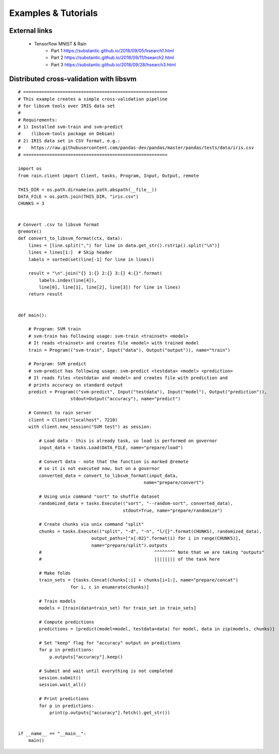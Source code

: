 Examples & Tutorials
********************

External links
==============

  * Tensorflow MNIST & Rain
     - Part 1 https://substantic.github.io/2018/09/05/hsearch1.html
     - Part 2 https://substantic.github.io/2018/09/11/hsearch2.html
     - Part 3 https://substantic.github.io/2018/09/28/hsearch3.html


Distributed cross-validation with libsvm
========================================

::

    # =======================================================
    # This example creates a simple cross-validation pipeline
    # for libsvm tools over IRIS data set
    #
    # Requirements:
    # 1) Installed svm-train and svm-predict
    #    (libsvm-tools package on Debian)
    # 2) IRIS data set in CSV format, e.g.:
    #    https://raw.githubusercontent.com/pandas-dev/pandas/master/pandas/tests/data/iris.csv
    # =======================================================

    import os
    from rain.client import Client, tasks, Program, Input, Output, remote

    THIS_DIR = os.path.dirname(os.path.abspath(__file__))
    DATA_FILE = os.path.join(THIS_DIR, "iris.csv")
    CHUNKS = 3


    # Convert .csv to libsvm format
    @remote()
    def convert_to_libsvm_format(ctx, data):
        lines = [line.split(",") for line in data.get_str().rstrip().split("\n")]
        lines = lines[1:]  # Skip header
        labels = sorted(set(line[-1] for line in lines))

        result = "\n".join("{} 1:{} 2:{} 3:{} 4:{}".format(
            labels.index(line[4]),
            line[0], line[1], line[2], line[3]) for line in lines)
        return result


    def main():

        # Program: SVM train
        # svm-train has following usage: svm-train <trainset> <model>
        # It reads <trainset> and creates file <model> with trained model
        train = Program(("svm-train", Input("data"), Output("output")), name="train")

        # Porgram: SVM predict
        # svm-predict has following usage: svm-predict <testdata> <model> <prediction>
        # It reads files <testdata> and <model> and creates file with prediction and
        # prints accuracy on standard output
        predict = Program(("svm-predict", Input("testdata"), Input("model"), Output("prediction")),
                        stdout=Output("accuracy"), name="predict")

        # Connect to rain server
        client = Client("localhost", 7210)
        with client.new_session("SVM test") as session:

            # Load data - this is already task, so load is performed on governor
            input_data = tasks.Load(DATA_FILE, name="prepare/load")

            # Convert data - note that the function is marked @remote
            # so it is not executed now, but on a governor
            converted_data = convert_to_libsvm_format(input_data,
                                                    name="prepare/convert")

            # Using unix command "sort" to shuffle dataset
            randomized_data = tasks.Execute(("sort", "--random-sort", converted_data),
                                            stdout=True, name="prepare/randomize")

            # Create chunks via unix command "split"
            chunks = tasks.Execute(("split", "-d", "-n", "l/{}".format(CHUNKS), randomized_data),
                                output_paths=["x{:02}".format(i) for i in range(CHUNKS)],
                                name="prepare/split").outputs
            #                                           ^^^^^^^^ Note that we are taking "outputs"
            #                                           |||||||| of the task here

            # Make folds
            train_sets = [tasks.Concat(chunks[:i] + chunks[i+1:], name="prepare/concat")
                        for i, c in enumerate(chunks)]

            # Train models
            models = [train(data=train_set) for train_set in train_sets]

            # Compute predictions
            predictions = [predict(model=model, testdata=data) for model, data in zip(models, chunks)]

            # Set "keep" flag for "accuracy" output on predictions
            for p in predictions:
                p.outputs["accuracy"].keep()

            # Submit and wait until everything is not completed
            session.submit()
            session.wait_all()

            # Print predictions
            for p in predictions:
                print(p.outputs["accuracy"].fetch().get_str())


    if __name__ == "__main__":
        main()

